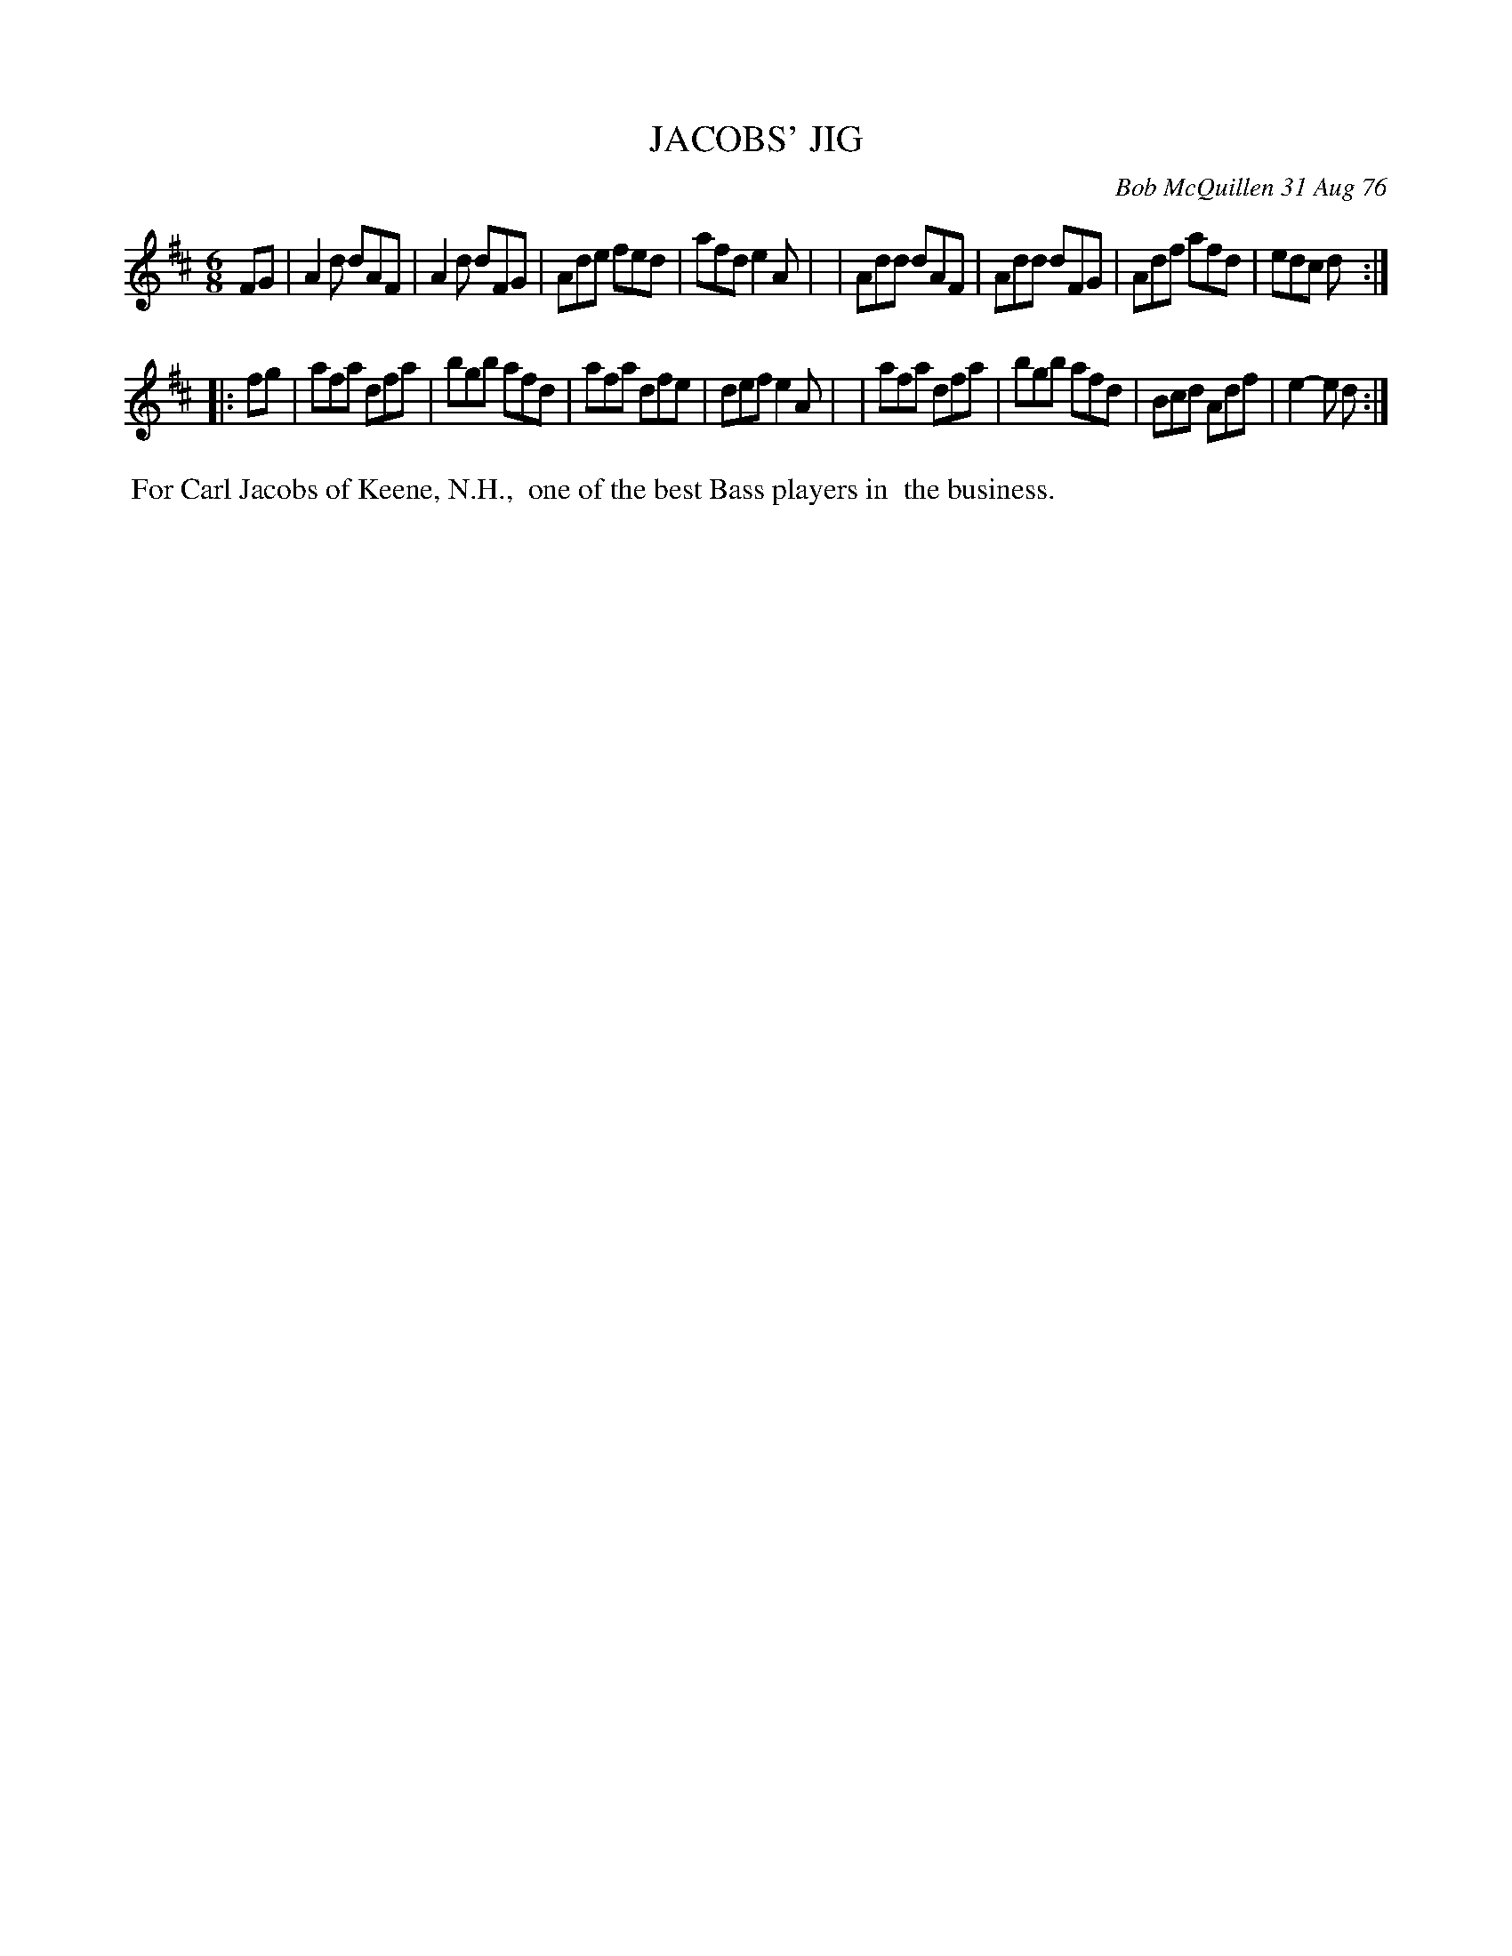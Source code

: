 X: 03041
T: JACOBS' JIG
C: Bob McQuillen 31 Aug 76
B: Bob's Note Book 03 #41
R: jig
%D:1976
Z: 2020 John Chambers <jc:trillian.mit.edu>
M: 6/8
L: 1/8
K: D
FG \
| A2d dAF | A2d dFG | Ade fed | afd e2A |\
| Add dAF | Add dFG | Adf afd | edc d  :|
|: fg \
| afa dfa | bgb afd | afa dfe | def e2A |\
| afa dfa | bgb afd | Bcd Adf | e2-e d :|
%%begintext align
%% For Carl Jacobs of Keene, N.H.,
%% one of the best Bass players in
%% the business.
%%endtext
